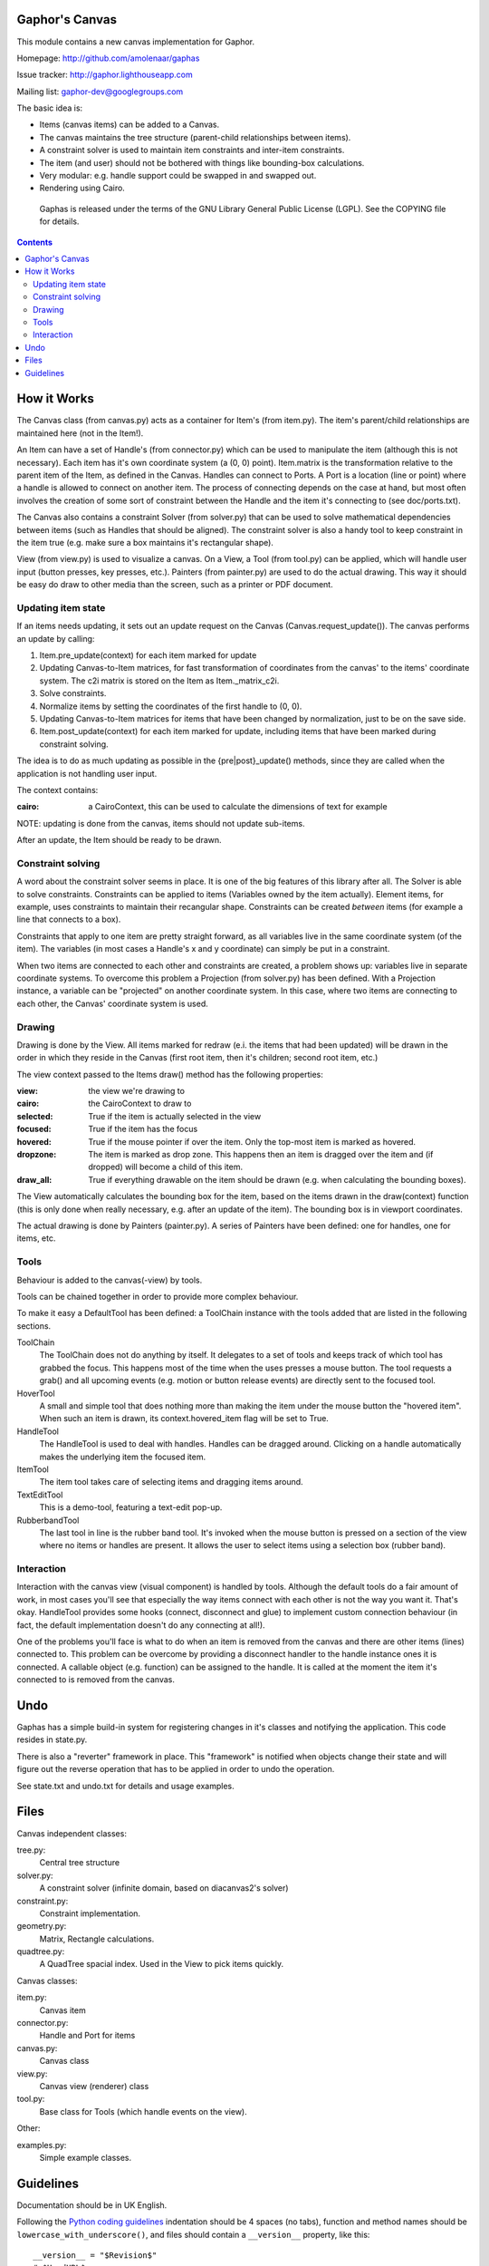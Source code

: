 Gaphor's Canvas
===============

This module contains a new canvas implementation for Gaphor.

Homepage: http://github.com/amolenaar/gaphas

Issue tracker: http://gaphor.lighthouseapp.com

Mailing list: gaphor-dev@googlegroups.com


The basic idea is:

- Items (canvas items) can be added to a Canvas.
- The canvas maintains the tree structure (parent-child relationships between
  items).
- A constraint solver is used to maintain item constraints and inter-item
  constraints.
- The item (and user) should not be bothered with things like bounding-box
  calculations.
- Very modular: e.g. handle support could be swapped in and swapped out.
- Rendering using Cairo.

 Gaphas is released under the terms of the GNU Library General Public License
 (LGPL). See the COPYING file for details.

.. contents::


How it Works
============

The Canvas class (from canvas.py) acts as a container for Item's (from item.py).
The item's parent/child relationships are maintained here (not in the Item!).

An Item can have a set of Handle's (from connector.py) which can be used to
manipulate the item (although this is not necessary). Each item has it's own
coordinate system (a (0, 0) point). Item.matrix is the transformation
relative to the parent item of the Item, as defined in the Canvas.
Handles can connect to Ports. A Port is a location (line or point) where a
handle is allowed to connect on another item. The process of connecting
depends on the case at hand, but most often involves the creation of some
sort of constraint between the Handle and the item it's connecting to (see
doc/ports.txt).

The Canvas also contains a constraint Solver (from solver.py) that can be used
to solve mathematical dependencies between items (such as Handles that should
be aligned). The constraint solver is also a handy tool to keep constraint
in the item true (e.g. make sure a box maintains it's rectangular shape).

View (from view.py) is used to visualize a canvas. On a View, a Tool
(from tool.py) can be applied, which will handle user input (button presses,
key presses, etc.). Painters (from painter.py) are used to do the actual
drawing. This way it should be easy do draw to other media than the screen,
such as a printer or PDF document.

Updating item state
-------------------
If an items needs updating, it sets out an update request on the Canvas
(Canvas.request_update()). The canvas performs an update by calling:

1. Item.pre_update(context) for each item marked for update
2. Updating Canvas-to-Item matrices, for fast transformation of coordinates
   from the canvas' to the items' coordinate system.
   The c2i matrix is stored on the Item as Item._matrix_c2i.
3. Solve constraints.
4. Normalize items by setting the coordinates of the first handle to (0, 0).
5. Updating Canvas-to-Item matrices for items that have been changed by
   normalization, just to be on the save side.
6. Item.post_update(context) for each item marked for update, including items
   that have been marked during constraint solving.

The idea is to do as much updating as possible in the {pre|post}_update()
methods, since they are called when the application is not handling user input.

The context contains:

:cairo: a CairoContext, this can be used to calculate the dimensions of text
        for example

NOTE: updating is done from the canvas, items should not update sub-items.

After an update, the Item should be ready to be drawn.

Constraint solving
------------------
A word about the constraint solver seems in place. It is one of the big
features of this library after all. The Solver is able to solve constraints.
Constraints can be applied to items (Variables owned by the item actually).
Element items, for example, uses constraints to maintain their recangular
shape. Constraints can be created *between* items (for example a line that
connects to a box).

Constraints that apply to one item are pretty straight forward, as all variables
live in the same coordinate system (of the item). The variables (in most cases
a Handle's x and y coordinate) can simply be put in a constraint.

When two items are connected to each other and constraints are created, a
problem shows up: variables live in separate coordinate systems. To overcome
this problem a Projection (from solver.py) has been defined. With a Projection
instance, a variable can be "projected" on another coordinate system. In this
case, where two items are connecting to each other, the Canvas' coordinate
system is used.


Drawing
-------
Drawing is done by the View. All items marked for redraw (e.i. the items
that had been updated) will be drawn in the order in which they reside in the
Canvas (first root item, then it's children; second root item, etc.)

The view context passed to the Items draw() method has the following properties:

:view:     the view we're drawing to
:cairo:    the CairoContext to draw to
:selected: True if the item is actually selected in the view
:focused:  True if the item has the focus
:hovered:  True if the mouse pointer if over the item. Only the top-most item
           is marked as hovered.
:dropzone: The item is marked as drop zone. This happens then an item is
           dragged over the item and (if dropped) will become a child of
           this item.
:draw_all: True if everything drawable on the item should be drawn (e.g. when
           calculating the bounding boxes).

The View automatically calculates the bounding box for the item, based on the
items drawn in the draw(context) function (this is only done when really
necessary, e.g. after an update of the item). The bounding box is in viewport
coordinates.

The actual drawing is done by Painters (painter.py). A series of Painters have
been defined: one for handles, one for items, etc.

Tools
-----
Behaviour is added to the canvas(-view) by tools.

Tools can be chained together in order to provide more complex behaviour.

To make it easy a DefaultTool has been defined: a ToolChain instance with the
tools added that are listed in the following sections.

ToolChain
    The ToolChain does not do anything by itself. It delegates to a set of
    tools and keeps track of which tool has grabbed the focus. This happens
    most of the time when the uses presses a mouse button. The tool requests a
    grab() and all upcoming events (e.g. motion or button release events) are
    directly sent to the focused tool.

HoverTool
    A small and simple tool that does nothing more than making the item under
    the mouse button the "hovered item". When such an item is drawn, its
    context.hovered_item flag will be set to True.

HandleTool
    The HandleTool is used to deal with handles. Handles can be dragged around.
    Clicking on a handle automatically makes the underlying item the focused
    item.

ItemTool
    The item tool takes care of selecting items and dragging items around.

TextEditTool
    This is a demo-tool, featuring a text-edit pop-up.

RubberbandTool
    The last tool in line is the rubber band tool. It's invoked when the mouse
    button is pressed on a section of the view where no items or handles are
    present. It allows the user to select items using a selection box
    (rubber band).


Interaction
-----------
Interaction with the canvas view (visual component) is handled by tools.
Although the default tools do a fair amount of work, in most cases you'll
see that especially the way items connect with each other is not the way
you want it. That's okay. HandleTool provides some hooks (connect, disconnect
and glue) to implement custom connection behaviour (in fact, the default
implementation doesn't do any connecting at all!).

One of the problems you'll face is what to do when an item is removed from the
canvas and there are other items (lines) connected to. This problem can be
overcome by providing a disconnect handler to the handle instance ones it is
connected. A callable object (e.g. function) can be assigned to the handle. It
is called at the moment the item it's connected to is removed from the canvas.


Undo
====

Gaphas has a simple build-in system for registering changes in it's classes and
notifying the application. This code resides in state.py.

There is also a "reverter" framework in place. This "framework" is notified
when objects change their state and will figure out the reverse operation that
has to be applied in order to undo the operation.

See state.txt and undo.txt for details and usage examples.


Files
=====

Canvas independent classes:

tree.py:
    Central tree structure
solver.py:
    A constraint solver (infinite domain, based on diacanvas2's solver)
constraint.py:
    Constraint implementation.
geometry.py:
    Matrix, Rectangle calculations.
quadtree.py:
    A QuadTree spacial index. Used in the View to pick items quickly.

Canvas classes:

item.py:
    Canvas item
connector.py:
    Handle and Port for items
canvas.py:
    Canvas class
view.py:
    Canvas view (renderer) class
tool.py:
    Base class for Tools (which handle events on the view).

Other:

examples.py:
    Simple example classes.


Guidelines
==========

Documentation should be in UK English.

Following the `Python coding guidelines`_ indentation should be 4 spaces
(no tabs), function and method names should be ``lowercase_with_underscore()``,
and files should contain a ``__version__`` property, like this::

  __version__ = "$Revision$"
  # $HeadURL$

It should be placed after the module docstring.

This inhibits that for each .py file, the svn:keywords property should be set
to ``Revision HeadURL``. This can be done manually::

  $ svn propset svn:keywords "Revision HeadURL" myfile.py

or by configuring your ~/.subversion/config file to use auto-props::

  [miscellany]
  # ...
  enable-auto-props = yes

  [auto-props]
  # ...
  *.py = svn:keywords=Revision HeadURL


.. _Python coding guidelines: http://www.python.org/dev/peps/pep-0008/

